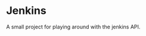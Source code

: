 #+AUTHOR: S. Stoltze
#+EMAIL: sst@issuu.com
#+DATE: 2021-12-08
#+OPTIONS: toc:nil title:nil author:nil email:nil date:nil creator:nil
* Jenkins
A small project for playing around with the jenkins API.
